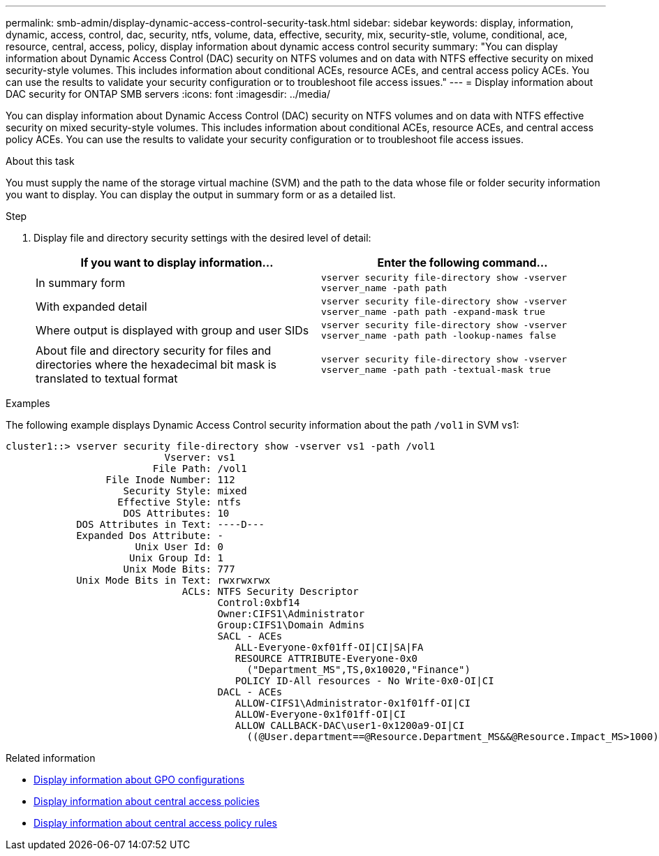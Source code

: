 ---
permalink: smb-admin/display-dynamic-access-control-security-task.html
sidebar: sidebar
keywords: display, information, dynamic, access, control, dac, security, ntfs, volume, data, effective, security, mix, security-stle, volume, conditional, ace, resource, central, access, policy, display information about dynamic access control security
summary: "You can display information about Dynamic Access Control (DAC) security on NTFS volumes and on data with NTFS effective security on mixed security-style volumes. This includes information about conditional ACEs, resource ACEs, and central access policy ACEs. You can use the results to validate your security configuration or to troubleshoot file access issues."
---
= Display information about DAC security for ONTAP SMB servers
:icons: font
:imagesdir: ../media/

[.lead]
You can display information about Dynamic Access Control (DAC) security on NTFS volumes and on data with NTFS effective security on mixed security-style volumes. This includes information about conditional ACEs, resource ACEs, and central access policy ACEs. You can use the results to validate your security configuration or to troubleshoot file access issues.

.About this task

You must supply the name of the storage virtual machine (SVM) and the path to the data whose file or folder security information you want to display. You can display the output in summary form or as a detailed list.

.Step

. Display file and directory security settings with the desired level of detail:
+
[options="header"]
|===
| If you want to display information...| Enter the following command...
a|
In summary form
a|
`vserver security file-directory show -vserver vserver_name -path path`
a|
With expanded detail
a|
`vserver security file-directory show -vserver vserver_name -path path -expand-mask true`
a|
Where output is displayed with group and user SIDs
a|
`vserver security file-directory show -vserver vserver_name -path path -lookup-names false`
a|
About file and directory security for files and directories where the hexadecimal bit mask is translated to textual format
a|
`vserver security file-directory show -vserver vserver_name -path path -textual-mask true`
|===

.Examples

The following example displays Dynamic Access Control security information about the path `/vol1` in SVM vs1:

----
cluster1::> vserver security file-directory show -vserver vs1 -path /vol1
                           Vserver: vs1
                         File Path: /vol1
                 File Inode Number: 112
                    Security Style: mixed
                   Effective Style: ntfs
                    DOS Attributes: 10
            DOS Attributes in Text: ----D---
            Expanded Dos Attribute: -
                      Unix User Id: 0
                     Unix Group Id: 1
                    Unix Mode Bits: 777
            Unix Mode Bits in Text: rwxrwxrwx
                              ACLs: NTFS Security Descriptor
                                    Control:0xbf14
                                    Owner:CIFS1\Administrator
                                    Group:CIFS1\Domain Admins
                                    SACL - ACEs
                                       ALL-Everyone-0xf01ff-OI|CI|SA|FA
                                       RESOURCE ATTRIBUTE-Everyone-0x0
                                         ("Department_MS",TS,0x10020,"Finance")
                                       POLICY ID-All resources - No Write-0x0-OI|CI
                                    DACL - ACEs
                                       ALLOW-CIFS1\Administrator-0x1f01ff-OI|CI
                                       ALLOW-Everyone-0x1f01ff-OI|CI
                                       ALLOW CALLBACK-DAC\user1-0x1200a9-OI|CI
                                         ((@User.department==@Resource.Department_MS&&@Resource.Impact_MS>1000)&&@Device.department==@Resource.Department_MS)
----

.Related information
* xref:display-gpo-config-task.adoc[Display information about GPO configurations]
* xref:display-central-access-policies-task.adoc[Display information about central access policies]
* xref:display-central-access-policy-rules-task.adoc[Display information about central access policy rules]


// 2025 June 17, ONTAPDOC-2981
// 2025 May 20, ONTAPDOC-2960